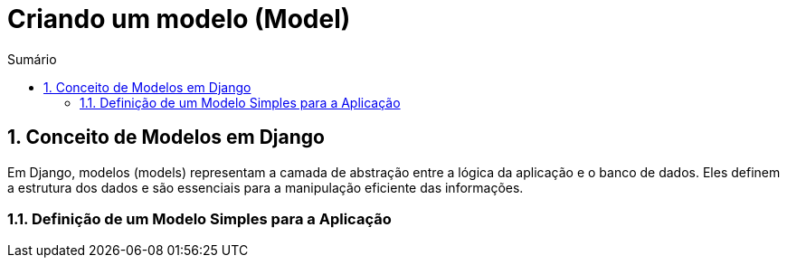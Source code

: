 //caminho padrão para imagens
:imagesdir: images
:figure-caption: Figura
:doctype: book

//gera apresentacao
//pode se baixar os arquivos e add no diretório
:revealjsdir: https://cdnjs.cloudflare.com/ajax/libs/reveal.js/3.8.0

//GERAR ARQUIVOS
//make slides
//make ebook

//Estilo do Sumário
:toc2: 
//após os : insere o texto que deseja ser visível
:toc-title: Sumário
:figure-caption: Figura
//numerar titulos
:numbered:
:source-highlighter: highlightjs
:icons: font
:chapter-label:
:doctype: book
:lang: pt-BR
//3+| mesclar linha tabela

= Criando um modelo (Model) =

== Conceito de Modelos em Django == 

Em Django, modelos (models) representam a camada de abstração entre a lógica da aplicação e o banco de dados. Eles definem a estrutura dos dados e são essenciais para a manipulação eficiente das informações.

=== Definição de um Modelo Simples para a Aplicação ===

